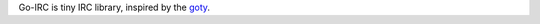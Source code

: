 Go-IRC is tiny IRC library, inspired by the goty_.



.. _goty: https://github.com/RecursiveForest/goty.git
